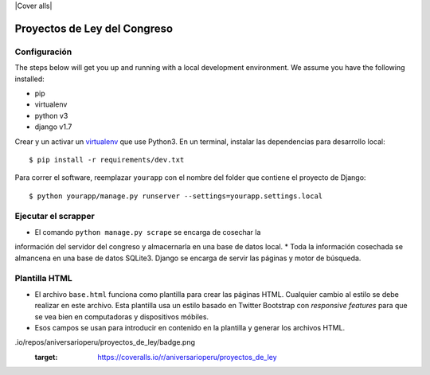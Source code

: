 |Build Status| |Cover alls|


Proyectos de Ley del Congreso
=============================


Configuración
-------------

The steps below will get you up and running with a local development environment. We assume you have the following installed:

* pip
* virtualenv
* python v3
* django v1.7

Crear y un activar un virtualenv_ que use Python3. En un terminal, instalar 
las dependencias para desarrollo local::

    $ pip install -r requirements/dev.txt

.. _virtualenv: http://docs.python-guide.org/en/latest/dev/virtualenvs/

Para correr el software, reemplazar ``yourapp`` con el nombre
del folder que contiene el proyecto de Django::

    $ python yourapp/manage.py runserver --settings=yourapp.settings.local


Ejecutar el scrapper
--------------------
* El comando ``python manage.py scrape`` se encarga de cosechar la 
información del servidor del congreso y almacernarla en una base de datos 
local.
* Toda la información cosechada se almancena en una base de datos SQLite3. 
Django se encarga de servir las páginas y motor de búsqueda.

Plantilla HTML
--------------
* El archivo ``base.html`` funciona como plantilla para crear las páginas HTML.
  Cualquier cambio al estilo se debe realizar en este archivo. Esta plantilla
  usa un estilo basado en Twitter Bootstrap con *responsive features* para que
  se vea bien en computadoras y dispositivos móbiles.
* Esos campos se usan para introducir en contenido en la plantilla y generar
  los archivos HTML.

.. |Build Status| image:: https://travis-ci.org/aniversarioperu/proyectos_de_ley.svg?branch=master
   :target: https://travis-ci.org/aniversarioperu/proyectos_de_ley
.. |Coverage alls| image:: https://coveralls
.io/repos/aniversarioperu/proyectos_de_ley/badge.png
   :target: https://coveralls.io/r/aniversarioperu/proyectos_de_ley

